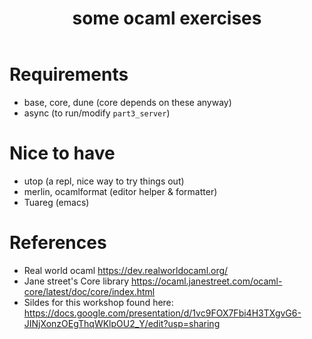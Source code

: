 #+TITLE: some ocaml exercises

* Requirements
- base, core, dune (core depends on these anyway)
- async (to run/modify ~part3_server~)

* Nice to have
- utop (a repl, nice way to try things out)
- merlin, ocamlformat (editor helper & formatter)
- Tuareg (emacs)

* References
- Real world ocaml
  [[https://dev.realworldocaml.org/][https://dev.realworldocaml.org/]]
- Jane street's Core library [[https://ocaml.janestreet.com/ocaml-core/latest/doc/core/index.html][https://ocaml.janestreet.com/ocaml-core/latest/doc/core/index.html]]
- Sildes for this workshop found here:  [[https://docs.google.com/presentation/d/1vc9FOX7Fbi4H3TXgvG6-JINjXonzOEgThqWKlpOU2_Y/edit?usp=sharing]]
